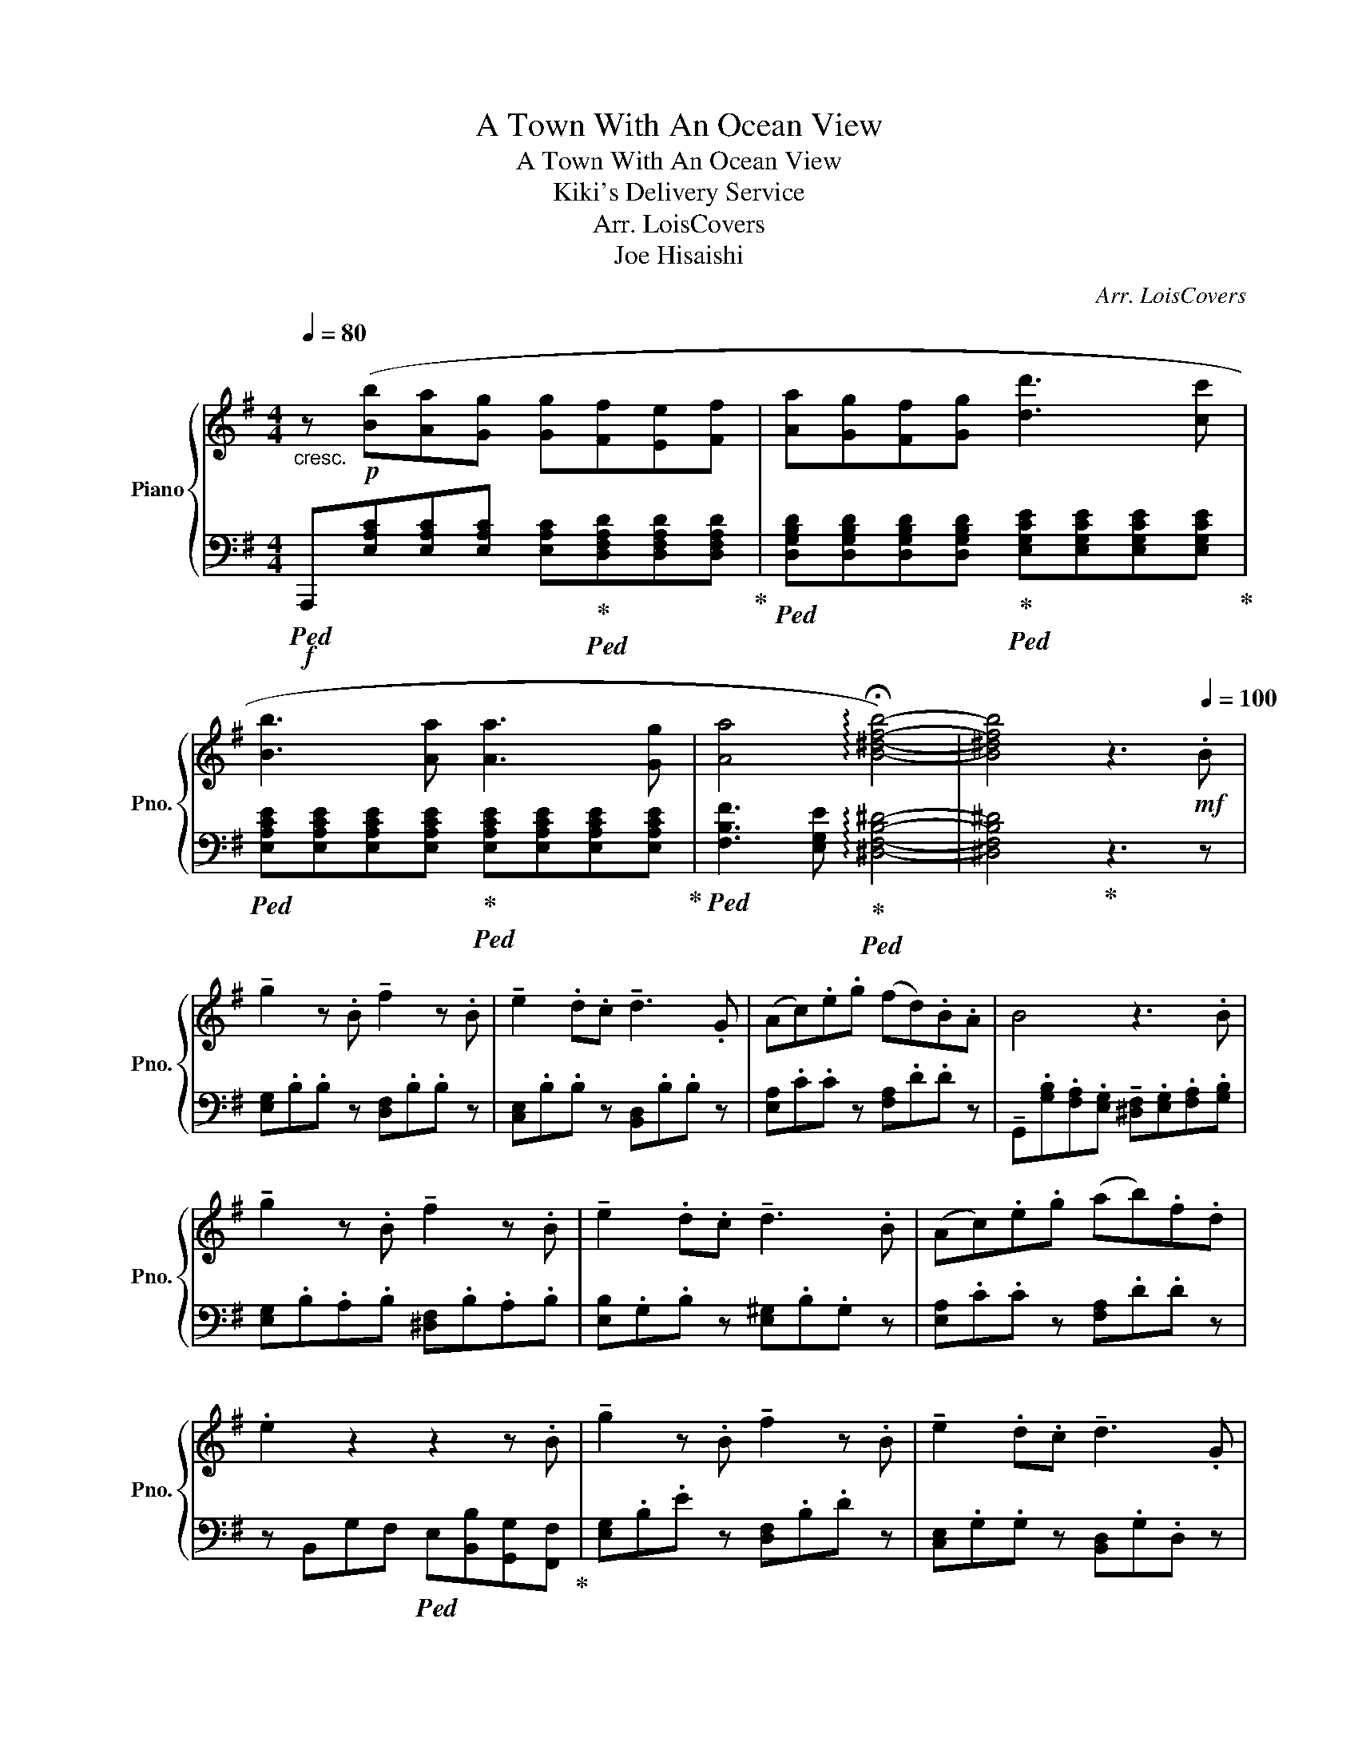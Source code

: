X:1
T:A Town With An Ocean View
T:A Town With An Ocean View
T:Kiki's Delivery Service
T:Arr. LoisCovers
T:Joe Hisaishi 
C:Arr. LoisCovers
Z:Joe Hisaishi
%%score { ( 1 3 ) | 2 }
L:1/8
Q:1/4=80
M:4/4
K:G
V:1 treble nm="Piano" snm="Pno."
V:3 treble 
V:2 bass 
V:1
"_cresc." z!p! ([Bb][Aa][Gg] [Gg][Ff][Ee][Ff] | [Aa][Gg][Ff][Gg] [dd']3 [cc'] | %2
 [Bb]3 [Aa] [Aa]3 [Gg] | [Aa]4 !arpeggio!!fermata![B^dfb]4-) | [B^dfb]4 z3[Q:1/4=100]!mf! .B | %5
 !tenuto!g2 z .B !tenuto!f2 z .B | !tenuto!e2 .d.c !tenuto!d3 .G | (Ac).e.g (fd).B.A | B4 z3 .B | %9
 !tenuto!g2 z .B !tenuto!f2 z .B | !tenuto!e2 .d.c !tenuto!d3 .B | (Ac).e.g (ab).f.d | %12
 .e2 z2 z2 z .B | !tenuto!g2 z .B !tenuto!f2 z .B | !tenuto!e2 .d.c !tenuto!d3 .G | %15
 (Ac).e.g (fd).B.A | B4 z3 .B | !tenuto!g2 z .B !tenuto!f2 z .B | !tenuto!e2 .d.c !tenuto!d3 .B | %19
 ([CA][Ac]).[ce].[eg] ([fa][gb]).[Af].[Fd] | e2 z2 G/4A/4B/4c/4(5:4:5d/4e/4f/4g/4a/4 b/a/b/c'/ | %21
 [Bb]4 gfef | d2 [Aa]2 [Gg]2 [Ff]2 | [Gg]4 z fef | [Dd]2 F2 D3 B, | ^G,A,CE D3 C | ^A,B,DF AGFG | %27
 B3 z{ab} T^c'4 | B3 A/B/ E4 | F6 z .B | !tenuto!g2 z .B !tenuto!f2 z .B | %31
 !tenuto!e2 .d.c !tenuto!d3 .G | (Ac).e.g (fd).B.A | B4 z3 .B | !tenuto!g2 z .B !tenuto!f2 z .B | %35
 !tenuto!e2 .d.c !tenuto!d3 .B | ([CA][Ac]).[ce].[eg] ([fa][gb]).[Af].[Fd] | [Ge]2 z2 z2 z B, | %38
 z (e/^d/) e(c/B/) c(A/G/) A2 | z (d/c/) d(B/A/) B(G/F/) G2 | z (c/B/ c)(A/G/) A(F/E/) F2 | %41
 z B/c/ B/A/G/F/ E4 | z g/f/ gB c/d/c/B/ c2 | z f/e/ fA B/c/B/A/ B2 | z e/d/ eG A/B/A/G/ A2 | %45
 z B/^c/ ^dF G/A/G/F/ G2 | D/^C/B,/A,/ ^G,/F,/G/F/ E/D/C/B,/ A,2- | A,4 z A/B/ A/G/F/E/ | %48
[M:6/8] D2 z2 [Gg][Aa] | [Dd]2 z2 [G,G][A,A] | D2 z2 [Gg][Aa] | Pd'2 z2 .[Aa]/.[Aa]/.[Aa]/.[Aa]/ | %52
 dfa b>ag | a>gf g>fe | dgb c'>ba | b>ag a3 | dfa d'2 d' | d'>^c'b a3 | g2 g =fed | d3 z d/e/f/g/ | %60
 a4 z2 | z4 a/g/f/e/ | dfa b>ag | a>gf g>fe | dgb c'>ba | b>ag a3 | dfa d'2 d' | d'>^c'b a3 | %68
 g2 g =fed | dg/b/d' c'/b/a/g/=f/d/ | [Bdg].[GB]/.[GB]/[GB] [CA][B,G][A,=F] | %71
 [B,G].[GB]/.[GB]/[GB] [CA]/ z/ z/ [=F=f]3/2 | .[Gg]/ z/ .[GB]/.[GB]/[GB] [CA][B,G][A,=F] | %73
 [B,G].[GB]/.[GB]/[GB] [Aa][Bb][cc'] | [dd']3 [ee']2 [Bb] | [cc']4 [Bb][Gg] | %76
 [Aa]3 [Bb][cc'][dd'] | [Ee]4 =f/e/^d/e/ | [cc']2 [Bb] [Bb]2 [Ee] | [Bb]2 [Aa] [Aa][Bb][cc'] | %80
 [dd']2 [cc'] [Bb]2 [Gg] | ([Ad]/e).a(d/ e).[^ca][Bd] | ([A^c]/e).a(c/ e).ac | %83
 d/e/f/g/a/g/ a/ z/ d/^c/d/ z/ | aaa .[db]a/g/f/e/ | dG/B/d/g/ =f/e/d/c/B/A/ | %86
 d/ z/ G/B/d/c/ B/A/G/F/E/ z/ | [DF]F/G/A/A,/ D/^C/G/F/E/D/ | z/ z/ A/d/f/a/ g/f/e/d/^c/=c/ | %89
 B/d/g/b/d'/ z/ a/c/=f/a/c'/ z/ | b/c'/d'/ z/ g/a/ b/ z/ e/f/g/ !breath!z/ | A3 e2 d | G3 d2 c | %93
 =F3 [Ec]2 B | [EAe]2 [Ece]2 [=F_Ac=f]2- | [FAcf]6 | z3 [Aa][Bb][cc'] | [dd']3 [ee']2 [Bb] | %98
 [cc']3- [cc'][Bb][Gg] | [Aa]3 [Bb][cc'][dd'] | [Ee]3- [Ee]=f/e/^d/e/ | [cc']2 [Bb] [Bb]2 [Ee] | %102
 [Bb]2 [Aa] [Aa][Bb][cc'] | [dd']2 [cc'] [Bb]2 [Gg] | [Aa]6- | [Aa]6 | z6 | %107
 .[DF].[DF]/.[DF]/.[DF]/.[DF]/ [B,DG][A,F][G,E] | %108
 .[DF].[DF]/.[DF]/.[DF]/.[DF]/ [B,DG]/[B,DG]/ z/ [A,F]/ z/ [G,E]/ | %109
 .[DF].[DF]/.[DF]/.[DF]/.[DF]/ [B,DG][A,F][G,E] | %110
 .[DF].[DF]/.[DF]/.[DF]/.[DF]/ [B,DG]/[B,DG]/ z/ [A,F]/ z/ [G,E]/ | z6 | %112
 .[df].[df]/.[df]/.[df]/.[df]/ [eg]/[df]/[^ce]/[Bd]/[Ac]/[GB]/ | z6 | .D z z z3 |] %115
V:2
!f!!ped! A,,,[E,A,C][E,A,C][E,A,C] [E,A,C]!ped-up!!ped![D,F,A,D][D,F,A,D][D,F,A,D]!ped-up! | %1
!ped! [D,G,B,D][D,G,B,D][D,G,B,D][D,G,B,D]!ped-up!!ped! [E,G,CE][E,G,CE][E,G,CE][E,G,CE]!ped-up! | %2
!ped! [E,A,CE][E,A,CE][E,A,CE][E,A,CE]!ped-up!!ped! [E,A,CE][E,A,CE][E,A,CE][E,A,CE]!ped-up! | %3
!ped! [F,B,F]3 [E,G,E]!ped-up!!ped! !arpeggio![^D,F,B,^D]4- | [^D,F,B,^D]4!ped-up! z3 z | %5
 [E,G,].B,.B, z [D,F,].B,.B, z | [C,E,].B,.B, z [B,,D,].B,.B, z | [E,A,].C.C z [F,A,].D.D z | %8
 !tenuto!G,,.[G,B,].[F,A,].[E,G,] !tenuto![^D,F,].[E,G,].[F,A,].[G,B,] | %9
 [E,G,].B,.A,.B, [^D,F,].B,.A,.B, | [E,B,].G,.B, z [E,^G,].B,.G, z | [E,A,].C.C z [F,A,].D.D z | %12
 z B,,G,F,!ped! E,[B,,B,][G,,G,][F,,F,]!ped-up! | [E,G,].B,.E z [D,F,].B,.D z | %14
 [C,E,].G,.G, z [B,,D,].G,.D, z | [E,A,].C.C z [F,A,].D.D z | %16
 !tenuto!G,,.[G,B,].[F,A,].[E,G,] !tenuto![^D,F,].[E,G,].[F,A,].[G,B,] | %17
 [E,G,].B,.E z [^D,F,].B,.F, z | [E,G,].B,.G, z [E,B,]^G,.B, z | A,.C.C z F,.D.D z | %20
 z .B,, E,2 [E,G,][F,A,][G,B,][A,C] | [C,E,G,B,]8 | [B,,D,F,A,]6 z C,/D,/ | [A,,C,E,G,]8 | %24
 [G,,B,,D,F,]8 | [C,E,]4 [D,F,A,]4 | [B,,D,F,]4 [E,G,B,]4 | [C,E,G,B,]3 A,/B,/ E,3 D,/E,/ | %28
 [C,E,G,C]8 | !arpeggio![B,,^D,F,B,]6 z2 | [E,B,].E.G z [DF].[DF] z z | %31
 [C,G,].C.E z [B,D].[B,D] z z | [E,A,].C.E z [DF].[DF] z z | %33
 !tenuto!G,,.B,.G, z !tenuto![A,^D]!tenuto![A,D] z2 | [E,B,].E.G z [DF].[DF] z z | %35
 [C,G,].C.E z [B,D].[B,D] z z | .C,.E,.G,.B, .A,.F,.D,.B,, | [E,B,].E.G z [EG].[EG] z z | %38
 .[E,G,].[E,G,].[E,G,].[E,G,] .[F,A,].[F,A,] [F,C]/B,/A,/G,/ | %39
 .[D,F,].[D,F,].[D,F,].[D,F,] .[D,G,].[D,G,] [D,G,]/F,/E,/D,/ | %40
 .[C,E,].[C,E,].[C,E,].[C,E,] .[C,F,].[C,F,] [C,C]/B,/A,/G,/ | %41
 .[B,,F,].[B,,F,].[^C,F,].[^D,F,] .[E,G,].[G,B,] [E,B,]/A,/G,/F,/ | %42
 .[E,G,].[E,G,].[E,G,].[E,G,] .[C,E,G,].[C,E,G,] [E,C]/B,/A,/G,/ | %43
 .[D,F,].[D,F,].[D,F,].[D,F,] .[B,,D,G,].[B,,D,G,] [D,G,]/F,/E,/D,/ | %44
 .[C,E,].[C,E,].[C,E,].[C,E,] .[C,F,].[C,F,] [C,C]/B,/A,/G,/ | %45
 .[B,,F,].[B,,F,].[B,,F,].[B,,F,] .[E,G,].[E,G,] E,/F,/G,/B,/ | [E,^G,B,]3 [E,A,^C]3 [A,,^C,E,]2- | %47
 [A,,^C,E,]4 z [A,,A,]/[B,,B,]/ [A,,A,]/[G,,G,]/[F,,F,]/[E,,E,]/ | %48
[M:6/8] [D,,D,].[D,F,A,]/.[D,F,A,]/.[D,F,A,]/.[D,F,A,]/ [B,,D,G,][G,,E,][A,,F,] | %49
 D,,.[D,F,A,]/.[D,F,A,]/.[D,F,A,]/.[D,F,A,]/ [B,,D,G,][G,,E,][A,,F,] | %50
 D,,.[D,F,A,]/.[D,F,A,]/.[D,F,A,]/.[D,F,A,]/ [B,,D,G,][G,,E,][A,,F,] | %51
 D,,.[D,F,A,]/.[D,F,A,]/.[D,F,A,]/.[D,F,A,]/ [B,,D,G,][G,,E,][A,,F,] | %52
 D,,.[D,F,A,]/.[D,F,A,]/[D,F,A,] [B,,D,G,][A,,D,F,][A,,^C,E,] | %53
 D,,.[D,F,A,]/.[D,F,A,]/[D,F,A,] [B,,D,G,][A,,D,F,][A,,^C,E,] | %54
 G,,[D,G,B,][D,G,B,] [C,A,][A,,C,=F,][B,,G,] | G,,[D,G,B,][D,G,B,] [C,A,][A,,C,=F,][B,,G,] | %56
 D,,.[D,F,A,]/.[D,F,A,]/[D,F,A,] [B,,D,G,][A,,D,F,][A,,^C,E,] | %57
 D,,.[D,F,A,]/.[D,F,A,]/[D,F,A,] [B,,D,G,][A,,D,F,][A,,^C,E,] | %58
 G,,[D,G,B,][D,G,B,] [C,A,][A,,C,=F,][B,,G,] | %59
 G,,.[D,G,B,]/.[D,G,B,]/[D,G,B,] [C,A,]3/2[D,G,B,]3/2 | %60
 D,,.[D,F,A,]/.[D,F,A,]/.[D,F,A,]/.[D,F,A,]/ [B,,D,G,][G,,E,][A,,F,] | %61
 D,,.[D,F,A,]/.[D,F,A,]/.[D,F,A,]/.[D,F,A,]/ [B,,D,G,][G,,E,][A,,F,] | %62
 D,,.[D,F,A,]/.[D,F,A,]/[D,F,A,] [B,,D,G,][A,,D,F,][A,,^C,E,] | %63
 D,,.[D,F,A,]/.[D,F,A,]/[D,F,A,] [B,,D,G,][A,,D,F,][A,,^C,E,] | %64
 G,,[D,G,B,][D,G,B,] [C,A,][A,,C,=F,][B,,G,] | G,,[D,G,B,][D,G,B,] [C,A,][A,,C,=F,][B,,G,] | %66
 D,,.[D,F,A,]/.[D,F,A,]/[D,F,A,] [B,,D,G,][A,,D,F,][A,,^C,E,] | %67
 D,,.[D,F,A,]/.[D,F,A,]/[D,F,A,] [B,,D,G,][A,,D,F,][A,,^C,E,] | %68
 G,,[D,G,B,][D,G,B,] [C,A,][A,,C,=F,][B,,G,] | %69
 G,,.[D,G,B,]/.[D,G,B,]/.[G,B,]/.[G,B,]/ z [A,,D,=F,]2 | %70
 G,,.[D,G,B,]/.[D,G,B,]/[D,G,B,] [C,A,]3/2 z3/2 | G,,.[D,G,B,]/.[D,G,B,]/[D,G,B,] [C,A,]3/2 z3/2 | %72
 G,,.[D,G,B,]/.[D,G,B,]/[D,G,B,] [C,A,]3/2 z/ z | G,,.[D,G,B,]/.[D,G,B,]/[D,G,B,] [C,=F,A,]2 z | %74
 D,,=F,,A,, !arpeggio![G,,B,,D,]3 | C,,E,,B,, !arpeggio![A,,C,E,]3 | %76
 =F,,A,,C, !arpeggio![B,,D,G,]3 | C,,E,,B,, [A,,C,E,]3 | %78
 !arpeggio![^G,,B,,E,]3 !arpeggio![B,,E,^G,]3 | !arpeggio![A,,C,E,]3 !arpeggio![E,A,C]3 | %80
 !arpeggio![B,,D,G,]3 !arpeggio![D,G,B,]3 | [A,,E,A,]6- | [A,,^C,E,A,]6 | %83
 [D,F,].[D,F,]/.[D,F,]/[D,F,] .[B,,G,].[A,,F,].[G,,E,] | %84
 [D,F,].[D,F,]/.[D,F,]/[D,F,] .[B,,G,].[G,,E,].[A,,F,] | %85
 [G,B,].[G,B,]/.[G,B,]/[G,B,] .[E,C].[C,A,].[D,B,] | %86
 [G,B,].[G,B,]/.[G,B,]/[G,B,] B,/A,/G,/F,/E,/ z/ | %87
 [D,F,].[D,F,]/.[D,F,]/[D,F,] .[B,,G,].[A,,F,].[G,,E,] | %88
 [D,F,].[D,F,]/.[D,F,]/[D,F,] [B,,G,]/[B,,G,]/ z/ [A,,F,]/ z/ [G,,E,]/ | %89
 [G,B,].[G,B,]/.[G,B,]/[G,B,] [E,C]/[E,C]/ z/ [D,B,]/ z/ [C,A,]/ | %90
 [G,B,].[G,B,]/.[G,B,]/[G,B,] z !>!E/!>!E/!>!E/!>!E/ | [C,=F,]=F,,A,, [D,G,]G,,B,, | %92
 [B,,E,]E,,G,, [E,A,]A,,C, | [C,=F,]=F,,A,, !arpeggio![^G,,E,^G,]3 | %94
 [E,,A,,E,]2 [E,,C,E,]2"_tremolo" [=F,,_A,,C,=F,]2- | [F,,A,,C,F,]6 | z6 | %97
 D,,=F,,A,, !arpeggio![G,,B,,D,]3 | C,,E,,B,, !arpeggio![A,,C,E,]3 | %99
 =F,,A,,C, !arpeggio![B,,D,G,]3 | C,,E,,B,, [A,,C,E,]3 | %101
 !arpeggio![^G,,B,,E,]3 !arpeggio![B,,E,^G,]3 | !arpeggio![A,,C,E,]3 !arpeggio![E,A,C]3 | %103
 !arpeggio![B,,D,G,]3 !arpeggio![D,G,B,]3 | [D,A,D]3 z [^C,E,A,^C][B,,D,^G,B,] | [^C,E,A,^C]6 | %106
 z6 | z2 z z [G,,,G,,][A,,,A,,] | [D,,D,]2 z2 [G,,,G,,][A,,,A,,] | [D,,D,]2 z2 [G,,,G,,][A,,,A,,] | %110
 [D,,D,]2 z2 [G,,,G,,][A,,,A,,] | z6 | z6 | [F,A,]/[G,B,]/[F,A,]/[E,G,]/[D,F,]/[^C,E,]/ z z2 | %114
 .[F,A,] z z4 |] %115
V:3
 x8 | x8 | x8 | x8 | x8 | x8 | x8 | x8 | x8 | x8 | x8 | x8 | x8 | x8 | x8 | x8 | x8 | x8 | x8 | %19
 x8 | x8 | x8 | x8 | x8 | x8 | x8 | x8 | x8 | x8 | x8 | x8 | x8 | x8 | x8 | x8 | x8 | x8 | x8 | %38
 E4 x4 | x3 z4 x | x8 | x8 | x8 | x8 | x8 | x8 | x8 | x8 |[M:6/8] x6 | x6 | x6 | x6 | x6 | x6 | %54
 x6 | x6 | x6 | x6 | x6 | x6 | x6 | x6 | x6 | x6 | x6 | x6 | x6 | x6 | x6 | x6 | x6 | x6 | x6 | %73
 x6 | x6 | x6 | x6 | x6 | x6 | x6 | x6 | x6 | x6 | x6 | x6 | x6 | G2 x4 | x4 D/ x3/2 | x6 | x6 | %90
 x6 | x6 | x6 | x6 | x6 | x6 | x6 | x6 | x6 | x6 | x6 | x6 | x6 | x6 | x6 | x6 | x6 | x6 | x6 | %109
 x6 | x6 | x6 | x6 | x6 | x6 |] %115

